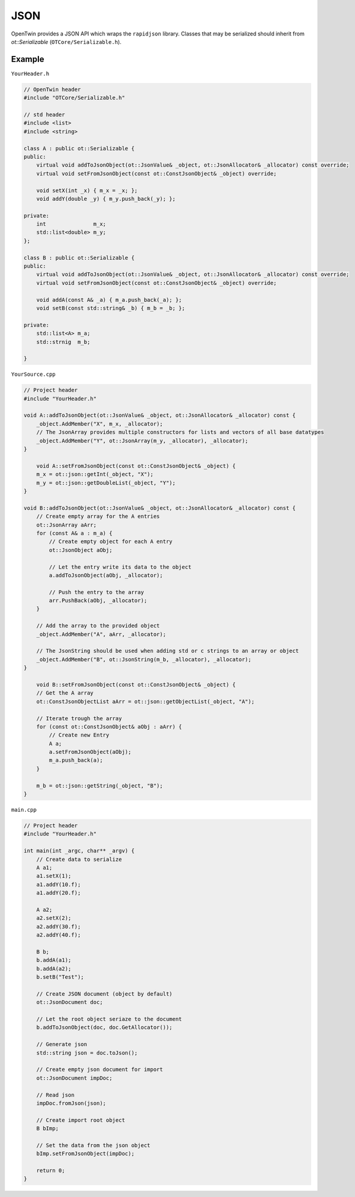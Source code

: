 JSON
====

OpenTwin provides a JSON API which wraps the ``rapidjson`` library.
Classes that may be serialized should inherit from *ot::Serializable* (``OTCore/Serializable.h``).

-------
Example
-------

``YourHeader.h``

.. code-block:: c++

    // OpenTwin header
    #include "OTCore/Serializable.h"

    // std header
    #include <list>
    #include <string>

    class A : public ot::Serializable {
    public:
        virtual void addToJsonObject(ot::JsonValue& _object, ot::JsonAllocator& _allocator) const override;
        virtual void setFromJsonObject(const ot::ConstJsonObject& _object) override;

        void setX(int _x) { m_x = _x; };
        void addY(double _y) { m_y.push_back(_y); };

    private:
        int               m_x;
        std::list<double> m_y;
    };

    class B : public ot::Serializable {
    public:
        virtual void addToJsonObject(ot::JsonValue& _object, ot::JsonAllocator& _allocator) const override;
        virtual void setFromJsonObject(const ot::ConstJsonObject& _object) override;

        void addA(const A& _a) { m_a.push_back(_a); };
        void setB(const std::string& _b) { m_b = _b; };

    private:
        std::list<A> m_a;
        std::strnig  m_b;

    }

``YourSource.cpp``

.. code-block:: c++

    // Project header
    #include "YourHeader.h"
    
    void A::addToJsonObject(ot::JsonValue& _object, ot::JsonAllocator& _allocator) const {
        _object.AddMember("X", m_x, _allocator);
        // The JsonArray provides multiple constructors for lists and vectors of all base datatypes
        _object.AddMember("Y", ot::JsonArray(m_y, _allocator), _allocator);
    }

	void A::setFromJsonObject(const ot::ConstJsonObject& _object) {
        m_x = ot::json::getInt(_object, "X");
        m_y = ot::json::getDoubleList(_object, "Y");
    }

    void B::addToJsonObject(ot::JsonValue& _object, ot::JsonAllocator& _allocator) const {
        // Create empty array for the A entries
        ot::JsonArray aArr;
        for (const A& a : m_a) {
            // Create empty object for each A entry
            ot::JsonObject aObj;

            // Let the entry write its data to the object
            a.addToJsonObject(aObj, _allocator);

            // Push the entry to the array
            arr.PushBack(aObj, _allocator);
        }

        // Add the array to the provided object
        _object.AddMember("A", aArr, _allocator);

        // The JsonString should be used when adding std or c strings to an array or object
        _object.AddMember("B", ot::JsonString(m_b, _allocator), _allocator);
    }

	void B::setFromJsonObject(const ot::ConstJsonObject& _object) {
        // Get the A array
        ot::ConstJsonObjectList aArr = ot::json::getObjectList(_object, "A");

        // Iterate trough the array
        for (const ot::ConstJsonObject& aObj : aArr) {
            // Create new Entry
            A a;
            a.setFromJsonObject(aObj);
            m_a.push_back(a);
        }

        m_b = ot::json::getString(_object, "B");
    }

``main.cpp``

.. code-block:: c++

    // Project header
    #include "YourHeader.h"

    int main(int _argc, char** _argv) {
        // Create data to serialize
        A a1;
        a1.setX(1);
        a1.addY(10.f);
        a1.addY(20.f);

        A a2;
        a2.setX(2);
        a2.addY(30.f);
        a2.addY(40.f);

        B b;
        b.addA(a1);
        b.addA(a2);
        b.setB("Test");

        // Create JSON document (object by default)
        ot::JsonDocument doc;
        
        // Let the root object seriaze to the document
        b.addToJsonObject(doc, doc.GetAllocator());

        // Generate json
        std::string json = doc.toJson();

        // Create empty json document for import
        ot::JsonDocument impDoc;

        // Read json
        impDoc.fromJson(json);

        // Create import root object
        B bImp;

        // Set the data from the json object
        bImp.setFromJsonObject(impDoc);

        return 0;
    }